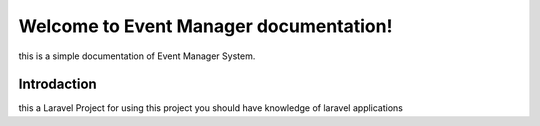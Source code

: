 Welcome to Event Manager documentation!
=========================================
this is a simple documentation of Event Manager System.


Introdaction
------------------
this a Laravel Project for using this project you should have knowledge of laravel applications